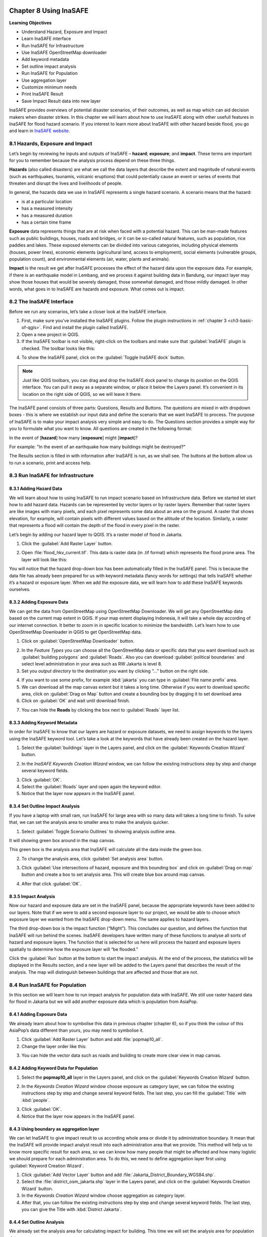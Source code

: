 .. image:: /static/training/qgis/1_000.*

..  _ch8-using-inasafe:

Chapter 8 Using InaSAFE 
=======================

**Learning Objectives**

-  Understand Hazard, Exposure and Impact
-  Learn InaSAFE interface
-  Run InaSAFE for Infrastructure
-  Use InaSAFE OpenStreetMap downloader
-  Add keyword metadata
-  Set outline impact analysis
-  Run InaSAFE for Population
-  Use aggregation layer
-  Customize minimum needs
-  Print InaSAFE Result
-  Save Impact Result data into new layer

InaSAFE provides overviews of potential disaster scenarios, of their outcomes, as well as map 
which can aid decision makers when disaster strikes. In this chapter we will learn about 
how to use InaSAFE along with other usefull features in InaSAFE for flood hazard scenario. 
If you interest to learn more about InaSAFE with other hazard beside flood, 
you go and learn in `InaSAFE website <http://www.inasafe.org>`_.

8.1 Hazards, Exposure and Impact
---------------------------------

Let’s begin by reviewing he inputs and outputs of InaSAFE – **hazard**; **exposure**; and 
**impact**. These terms are important for you to remember because the analysis process depend on
these three things.

**Hazards** (also called disasters) are what we call the data layers that describe the extent and
magnitude of natural events (such as earthquakes, tsunamis, volcanic eruptions) 
that could potentially cause an event or series of events that threaten and disrupt the lives and
livelihoods of people.

In general, the hazards data we use in InaSAFE represents a single hazard scenario. 
A scenario means that the hazard:

-  is at a particular location
-  has a measured intensity
-  has a measured duration
-  has a certain time frame

**Exposure** data represents things that are at risk when faced with a potential hazard. 
This can be man-made features such as public buildings, houses, roads and bridges, 
or it can be so-called natural features, such as population, rice paddies and lakes. 
These exposed elements can be divided into various categories, including physical elements 
(houses, power lines), economic elements (agricultural land, access to employment), 
social elements (vulnerable groups, population count), and environmental elements 
(air, water, plants and animals).

**Impact** is the result we get after InaSAFE processes the effect of the hazard data upon 
the exposure data. For example, if there is an earthquake model in Lembang, 
and we process it against building data in Bandung, our impact layer may show those houses 
that would be severely damaged, those somewhat damaged, and those mildly damaged. 
In other words, what goes in to InaSAFE are hazards and exposure. What comes out is impact.

8.2 The InaSAFE Interface
--------------------------

Before we run any scenarios, let’s take a closer look at the InaSAFE interface.

1. First, make sure you’ve installed the InaSAFE plugins. Follow the plugin instructions 
   in :ref:`chapter 3 <ch3-basic-of-qgis>`. Find and install the plugin called InaSAFE.

2. Open a new project in QGIS.

3. If the InaSAFE toolbar is not visible, right-click on the toolbars and make sure 
   that :guilabel:`InaSAFE` plugin is checked. The toolbar looks like this:

.. image:: /static/training/qgis/8_001.*
   :align: center

4. To show the InaSAFE panel, click on the :guilabel:`Toggle InaSAFE dock` button.

.. image:: /static/training/qgis/8_002.*
   :align: center

.. note:: Just like QGIS toolbars, you can drag and drop the InaSAFE dock panel 
    to change its position on the QGIS interface. You can pull it away as a separate window, 
    or place it below the Layers panel. It’s convenient in its location on the right side 
    of QGIS, so we will leave it there.

.. image:: /static/training/qgis/8_003.*
   :align: center

The InaSAFE panel consists of three parts: Questions, Results and Buttons. The questions are mixed
in with dropdown boxes - this is where we establish our input data and define the scenario 
that we want InaSAFE to process. The purpose of InaSAFE is to make your impact analysis 
very simple and easy to do. The Questions section provides a simple way for you 
to formulate what you want to know. All questions are created in the following format:

In the event of [**hazard**] how many [**exposure**] might [**impact**]?

For example: "In the event of an earthquake how many buildings might be destroyed?"

The Results section is filled in with information after InaSAFE is run, as we shall see. 
The buttons at the bottom allow us to run a scenario, print and access help.

8.3 Run InaSAFE for Infrastructure
----------------------------------

8.3.1 Adding Hazard Data
........................

We will learn about how to using InaSAFE to run impact scenario based on Infrastructure data.
Before we started let start how to add hazard data. Hazards can be represented by vector layers or
by raster layers. Remember that raster layers are like images with many pixels, 
and each pixel represents some data about an area on the ground. A raster that shows elevation,
for example, will contain pixels with different values based on the altitude of the location.
Similarly, a raster that represents a flood will contain the depth of the flood in every pixel in
the raster.

Let’s begin by adding our hazard layer to QGIS. It’s a raster model of flood in Jakarta.

1. Click the :guilabel:`Add Raster Layer` button.

.. image:: /static/training/qgis/8_004.*
   :align: center

2. Open :file:`flood_hkv_current.tif`. This data is raster data (in .tif format) which represents
   the flood prone area. The layer will look like this:

.. image:: /static/training/qgis/8_005.*
   :align: center

You will notice that the hazard drop-down box has been automatically filled in the InaSAFE panel.
This is because the data file has already been prepared for us with keyword metadata 
(fancy words for settings) that tells InaSAFE whether it’s a hazard or exposure layer. 
When we add the exposure data, we will learn how to add these InaSAFE keywords ourselves.

8.3.2 Adding Exposure Data
...........................

We can get the data from OpenStreetMap using OpenStreetMap Downloader. 
We will get any OpenStreetMap data based on the current map extent in QGIS. 
If your map extent displaying Indonesia, it will take a whole day according of 
our internet connection. It better to zoom in in specific location to minimize the bandwidth.
Let’s learn how to use OpenStreetMap Downloader in QGIS to get OpenStreetMap data.

1. Click on :guilabel:`OpenStreetMap Downloader` button.

.. image:: /static/training/qgis/8_006.*
   :align: center

2. In the *Feature Types* you can choose all the OpenStreetMap data or specific data 
   that you want download such as :guilabel:`building polygons` and :guilabel:`Roads`. 
   Also you can download :guilabel:`political boundaries` and select level administration 
   in your area such as RW Jakarta is level 8.

3. Set you *output directory* to the destination you want by clicking “…” button on the right side.

.. image:: /static/training/qgis/8_007.*
   :align: center

4. If you want to use some prefix, for example :kbd:`jakarta` you can type in 
   :guilabel:`File name prefix` area.

5. We can download all the map canvas extent but it takes a long time. 
   Otherwise if you want to download specific area, click on :guilabel:`Drag on Map` button and
   create a bounding box by dragging it to set download area

6. Click on :guilabel:`OK` and wait until download finish.

.. image:: /static/training/qgis/8_008.*
   :align: center

7. You can hide the **Roads** by clicking the box next to :guilabel:`Roads` layer list.

8.3.3 Adding Keyword Metadata
..............................

In order for InaSAFE to know that our layers are hazard or exposure datasets, 
we need to assign keywords to the layers using the InaSAFE keyword tool. 
Let’s take a look at the keywords that have already been created on the hazard layer.

1. Select the :guilabel:`buildings` layer in the Layers panel, and click on the 
   :guilabel:`Keywords Creation Wizard` button.

.. image:: /static/training/qgis/8_009.*
   :align: center

2. In the *InaSAFE Keywords Creation Wizard* window, we can follow the existing instructions 
   step by step and change several keyword fields.

.. image:: /static/training/qgis/8_010.*
   :align: center

3. Click :guilabel:`OK`.

4. Select the :guilabel:`Roads` layer and open again the keyword editor.

5. Notice that the layer now appears in the InaSAFE panel.

.. image:: /static/training/qgis/8_011.*
   :align: center

8.3.4 Set Outline Impact Analysis
..................................

If you have a laptop with small ram, run InaSAFE for large area with so many data will takes 
a long time to finish. To solve that, we can set the analysis area to smaller area 
to make the analysis quicker.

1. Select :guilabel:`Toggle Scenario Outlines` to showing analysis outline area.

.. image:: /static/training/qgis/8_012.*
   :align: center

It will showing green box around in the map canvas.

.. image:: /static/training/qgis/8_013.*
   :align: center

This green box is the analysis area that InaSAFE will calculate all the data inside the green box.

2. To change the analysis area, click :guilabel:`Set analysis area` button.

.. image:: /static/training/qgis/8_014.*
   :align: center

3. Click :guilabel:`Use intersections of hazard, exposure and this bounding box` and click on 
   :guilabel:`Drag on map` button and create a box to set analysis area. 
   This will create blue box around map canvas.

.. image:: /static/training/qgis/8_015.*
   :align: center

4. After that click :guilabel:`OK`.

8.3.5 Impact Analysis
......................

Now our hazard and exposure data are set in the InaSAFE panel, 
because the appropriate keywords have been added to our layers. 
Note that if we were to add a second exposure layer to our project, 
we would be able to choose which exposure layer we wanted from the InaSAFE drop-down menu. 
The same applies to hazard layers.

The third drop-down box is the impact function (“Might”). This concludes our question, 
and defines the function that InaSAFE will run behind the scenes. 
InaSAFE developers have written many of these functions to analyse all sorts of hazard and
exposure layers. The function that is selected for us here will process 
the hazard and exposure layers spatially to determine how the exposure layer will “be flooded.”

Click the :guilabel:`Run` button at the bottom to start the impact analysis. 
At the end of the process, the statistics will be displayed in the Results section, 
and a new layer will be added to the Layers panel that describes the result of the analysis.
The map will distinguish between buildings that are affected and those that are not.

.. image:: /static/training/qgis/8_016.*
   :align: center

8.4 Run InaSAFE for Population
-------------------------------

In this section we will learn how to run impact analysis for population data with InaSAFE. 
We still use raster hazard data for flood in Jakarta but we will add another exposure data which
is population from AsiaPop.

8.4.1 Adding Exposure Data
...........................

We already learn about how to symbolise this data in previous chapter (chapter 6), 
so if you think the colour of this AsiaPop’s data different than yours, 
you may need to symbolise it.

1. Click :guilabel:`Add Raster Layer` button and add :file:`popmap10_all`.

2. Change the layer order like this:

.. image:: /static/training/qgis/8_017.*
   :align: center

3. You can hide the vector data such as roads and building to create more clear view in map canvas.

8.4.2 Adding Keyword Data for Population
.........................................

1. Select the **popmap10\_all** layer in the Layers panel, and click on the 
   :guilabel:`Keywords Creation Wizard` button.

.. image:: /static/training/qgis/8_018.*
   :align: center

2. In the *Keywords Creation Wizard* window choose exposure as category layer, 
   we can follow the existing instructions step by step and change several keyword fields. 
   The last step, you can fill the :guilabel:`Title` with :kbd:`people`.

.. image:: /static/training/qgis/8_019.*
   :align: center

3. Click :guilabel:`OK`.

4. Notice that the layer now appears in the InaSAFE panel.

.. image:: /static/training/qgis/8_020.*
   :align: center

8.4.3 Using boundary as aggregation layer
..........................................

We can let InaSAFE to give impact result to us according whole area or divide it 
by administration boundary. It mean that the InaSAFE will provide impact analyst result 
into each administration area that we provide. This method will help us 
to know more specific result for each area, so we can know how many people 
that might be affected and how many logistic we should prepare for each administration area. 
To do this, we need to define aggregation layer first using :guilabel:`Keyword Creation Wizard`.

1. Click :guilabel:`Add Vector Layer` button and add :file:`Jakarta_District_Boundary_WGS84.shp`.

2. Select the :file:`district_osm_jakarta.shp` layer in the Layers panel, and click on the 
   :guilabel:`Keywords Creation Wizard` button.

3. In the *Keywords Creation Wizard* window choose aggregation as category layer.

4. After that, you can follow the existing instructions step by step 
   and change several keyword fields. The last step, you can give the Title with 
   :kbd:`District Jakarta`.

.. image:: /static/training/qgis/8_021.*
   :align: center

8.4.4 Set Outline Analysis
...........................

We already set the analysis area for calculating impact for building.
This time we will set the analysis area for population data.

1. Right click on :guilabel:`flood_hkv_current_jakarta` layer and click :guilabel:`Zoom to Layer`

2. Select :guilabel:`Toggle Scenario Outlines` to showing analysis outline area.

.. image:: /static/training/qgis/8_022.*
   :align: center

It will showing green box around in the map canvas.

.. image:: /static/training/qgis/8_023.*
   :align: center

This green box is the analysis area that InaSAFE will calculate all the data inside the green box.

3. To change the analysis area, click *Set analysis area* button.

.. image:: /static/training/qgis/8_024.*
   :align: center

-  Click :guilabel:`Drag on map` button and create a box to set around the
   **flood\_hkv\_current\_jakarta** area. This will create blue box around map canvas.

.. image:: /static/training/qgis/8_025.*
   :align: center

-  After that click :guilabel:`OK`.

-  We will run InaSAFE with Jakarta boundary as aggregation layer. To do this, simply change 
   :guilabel:`aggregate result by` in InaSAFE panel into district boundary.

.. image:: /static/training/qgis/8_026.*
   :align: center

-  Now click, :guilabel:`Run` to calculate impact analysis and wait for a moment.

.. image:: /static/training/qgis/8_027.*
   :align: center

You will get impact result in the InaSAFE panel in the right side divided 
by 5 municipal in Jakarta.

.. image:: /static/training/qgis/8_028.*
   :align: center

8.4.5 Configure Minimum Needs
..............................

When you scroll impact result from running InaSAFE scenario, you will notice 
that there are some statistic that show how many rice, drinking water, clean water, family kits
and toilet for each municipals in Jakarta. It called minimum needs per week
for each people evacuated. The purpose of this minimum needs is to provide quick method calculating
support requirements (in terms of food, water, etc) for displaced persons.

The minimum needs (by default) are based on ‘Perka 7/2008’ BNPB 
according to the following default formulas:

-  400g rice per person per day (2.8 kg per week)
-  2.5l drinking water per person per day (17.51 L per week)
-  15l clean water per person per day (105 L per week)
-  One family kits per family per week (assumes five people per families
   which not specified in perka)
-  20 people per toilet

If you feel not satisfied with these configuration, you can define your custom minimum needs 
for your own area using *Minimum Needs Configuration*

1. Click in :menuselection:`Plugin → InaSAFE → Minimum Needs Configuration`

.. image:: /static/training/qgis/8_029.*
   :align: center

2. *Minimum Needs Manager* Window will appear. You can see in the
   :guilabel:`Profile` selection there are 3 profile that already defined,
   **BNPB_en**, **Philippine Minimum Needs_en**, **BNPB_id**, and **Tanzania**.

.. image:: /static/training/qgis/8_030.*
   :align: center

3. If you want to change the default minimum needs for each item in each profile, 
   simply select an item that you want to change and click

.. image:: /static/training/qgis/8_031.*
   :align: center

button in the right upper side of the window.

4. You will enter *Resource editor* and from these editor, you can add
   or modify resource by fill each field that you think it’s important

5. Click :guilabel:`Save Resource` if you already change the value from an item or
   click :guilabel:`Discard Changes` if you didn’t change anything.

6. If you want to create your own custom minimum needs, click :guilabel:`New` in the bottom side
   of the window and you can start adding new item by click :guilabel:`+` button 
   in the right upper side of the window to open *Resource editor.*

7. Click :guilabel:`Save` after you add several item to your custom minimum needs.

8.4.6 Run Impact Analyst with Modified Minimum Needs
......................................................

After you create your custom minimum needs you can run InaSAFE with your own minimum needs:

1. Go to :menuselection:`Plugins ‣ InaSAFE ‣ Minimum Needs Configuration`

2. In *Minimum Needs Manager* Window, select your custom profile in Profile selector. 
   After that close the *Minimum Needs Manager* Window.

3. Click :guilabel:`Options…` in InaSAFE Panel to open *InaSAFE impact function configuration*

.. image:: /static/training/qgis/8_032.*
   :align: center

4. Click :guilabel:`Minimum Needs` tab to see if your own Custom Minimum Needs already set.

5. Click :guilabel:`Run` to see the InaSAFE result with your custom minimum needs.

8.5 Print InaSAFE Result
-------------------------

The data displayed on the screen can be saved to a PDF file by clicking
:guilabel:`Print` at the bottom of the InaSAFE panel. Before we print the InaSAFE result, 
we can improve our impact map by editing the symbology in QGIS. Styles can be changed, 
other relevant layers can be added, and the layout can be changed using the Print Composer.

1. Click on the InaSAFE result layer and click :guilabel:`Print`.

2. A window will appear in which you can choose the extent to be printed. 
   Choose :guilabel:`Analysis extent` if you want to print the entire map extent, or choose 
   :guilabel:`Current extent` to print the analysis based on the current view of the map.

3. You may also choose a custom print template *a3-landscape-blue, a3-landscape-orange, a3-portrait-blue, a3-portrait-orange, a4-landscape-blue, a4-landscape-orange, a4-portrait-blue, and a4-portrait-orange*.

.. image:: /static/training/qgis/8_033.*
   :align: center

4. If you want to add additional information before printing, click :guilabel:`Open Composer`.

5. To save it in PDF format for printing, click :guilabel:`Open PDF`.

6. Choose your save location and click :guilabel:`Save`.

.. image:: /static/training/qgis/8_034.*
   :align: center

7. After you wait for a while, InaSAFE will create 2 pdf output, first one is the **map based** 
   on your extent view and the second one is the **statistics data**.

.. image:: /static/training/qgis/8_035.*
   :align: center

8.6 Save Your Results
----------------------

You can save the impact layer that InaSAFE created, and you can save the QGIS project 
to come back to it later, but note that the InaSAFE’s symbology style cannot be saved. 
It will show you only black and white layer and you need to symbolise again.

8.6.1 Save your InaSAFE result style
.....................................

To get the style from your InaSAFE result, you need to save the InaSAFE result’s style first.

1. Right click on :guilabel:`Population which need evacuation`, and go to
   :guilabel:`Properties`.

2. Go to :guilabel:`Style` button on the bottom side the properties window and
   click :guilabel:`Save Style …`.

.. image:: /static/training/qgis/8_036.*
   :align: center

3. Save your symbology style as :kbd:`population_result_style` and click :guilabel:`Save button`.

.. image:: /static/training/qgis/8_037.*
   :align: center

4. To save the newly generated layer, right-click on it in the Layers panel. Click 
   :guilabel:`Save As …`

8.6.2 Save InaSAFE Result layer
................................

After you saved your InaSAFE result style now you can save your InaSAFE result layer 
and get the same style like the InaSAFE Result.

1. Right click on :guilabel:`Population which need evacuation`, and go to 
   :guilabel:`Save As…`

2. Click on :guilabel:`Browse` button and select a name and location for the file.
   Click :guilabel:`OK`.

3. Load your saved layer using :guilabel:`Add Raster Layer` button.

4. You will see black and white layer in map extent. Open the properties of your saved layer 
   to resolve this.

5. Go to :guilabel:`Style` button on the bottom side the properties window and 
   click :guilabel:`Load Style…`

.. image:: /static/training/qgis/8_038.*
   :align: center

6. Select your :file:`population_result_style` and click :guilabel:`Open` button.

7. Now your saved layer will have the same style with your temporary InaSAFE result layer.

8. To use this style as default style you can click :guilabel:`Save as Default`
   under :guilabel:`Style` button.

.. image:: /static/training/qgis/8_039.*
   :align: center

8.6.3 Save Project
...................

1. Click :guilabel:`Save As` button in toolbar.

.. image:: /static/training/qgis/8_040.*
   :align: center

2. Give a name to the project and put it in the directory where you want to save your work. 
   Then click :guilabel:`Save`.

.. image:: /static/training/qgis/8_041.*
   :align: center

Now you already learn about how to use InaSAFE from using InaSAFE Keyword Wizard 
to define keyword attribute, how to run InaSAFE with InaSAFE dock and Impact Function Wizard, 
how to modify minimum needs, and how to use OSM Downloader to download OpenStreetMap data directly.
InaSAFE it’s really help use to know the impact of disaster 
and how we can create some plan if the disaster happen in real life.